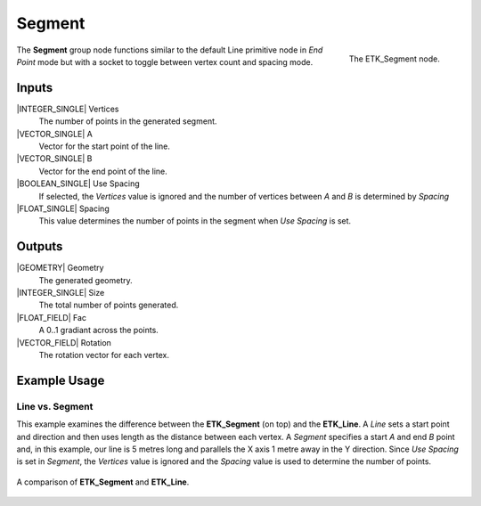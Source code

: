 .. index:: Generators; Segment
.. _etk.generators.segment:

********
 Segment
********

.. figure:: /images/nodes-segment.png
   :align: right

   The ETK_Segment node.

The **Segment** group node functions similar to the default Line
primitive node in *End Point* mode but with a socket to toggle between
vertex count and spacing mode.

Inputs
=======

|INTEGER_SINGLE| Vertices
   The number of points in the generated segment.

|VECTOR_SINGLE| A
   Vector for the start point of the line.

|VECTOR_SINGLE| B
   Vector for the end point of the line.

|BOOLEAN_SINGLE| Use Spacing
   If selected, the *Vertices* value is ignored and the number of
   vertices between *A* and *B* is determined by *Spacing*

|FLOAT_SINGLE| Spacing
   This value determines the number of points in the segment when *Use
   Spacing* is set.


Outputs
========

|GEOMETRY| Geometry
   The generated geometry.

|INTEGER_SINGLE| Size
   The total number of points generated.

|FLOAT_FIELD| Fac
   A 0..1 gradiant across the points.

|VECTOR_FIELD| Rotation
   The rotation vector for each vertex.


Example Usage
==============

Line vs. Segment
----------------

This example examines the difference between the **ETK_Segment** (on
top) and the **ETK_Line**. A *Line* sets a start point and direction
and then uses length as the distance between each vertex. A *Segment*
specifies a start *A* and end *B* point and, in this example, our line is 5
metres long and parallels the X axis 1 metre away in the Y direction.
Since *Use Spacing* is set in *Segment*, the *Vertices* value is
ignored and the *Spacing* value is used to determine the number of points.

.. figure:: /images/nodes-segment_basic.png
   :align: center
   :width: 800

   A comparison of **ETK_Segment** and **ETK_Line**.
